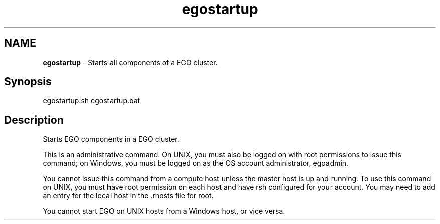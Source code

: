 .ds ]W %
.ds ]L
.hy 0
.nh
.na
.TH egostartup 8 "Mar 2014   EGO 3.4.0"
.br

.SH NAME
\fBegostartup\fR - Starts all components of a EGO cluster.

.SH Synopsis
.BR
.PP
 egostartup.sh  egostartup.bat 
.SH Description
.BR
.PP

.PP
Starts EGO components in a EGO cluster.

.PP
This is an administrative command. On UNIX, you must also be logged on with 
root permissions to issue this command; on Windows, you must be logged on as 
the OS account administrator, egoadmin.

.PP
You cannot issue this command from a compute host unless the master host is up 
and running. To use this command on UNIX, you must have root permission on 
each host and have rsh configured for your account. You may need to add an entry 
for the local host in the .rhosts file for root.

.PP
You cannot start EGO on UNIX hosts from a Windows host, or vice versa.

